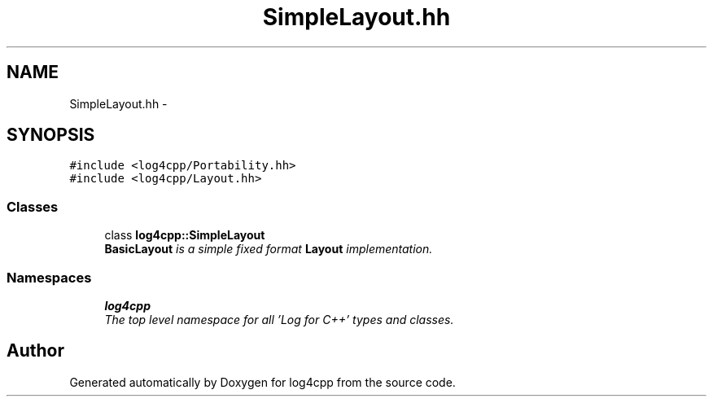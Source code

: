 .TH "SimpleLayout.hh" 3 "Thu Dec 30 2021" "Version 1.1" "log4cpp" \" -*- nroff -*-
.ad l
.nh
.SH NAME
SimpleLayout.hh \- 
.SH SYNOPSIS
.br
.PP
\fC#include <log4cpp/Portability\&.hh>\fP
.br
\fC#include <log4cpp/Layout\&.hh>\fP
.br

.SS "Classes"

.in +1c
.ti -1c
.RI "class \fBlog4cpp::SimpleLayout\fP"
.br
.RI "\fI\fBBasicLayout\fP is a simple fixed format \fBLayout\fP implementation\&. \fP"
.in -1c
.SS "Namespaces"

.in +1c
.ti -1c
.RI " \fBlog4cpp\fP"
.br
.RI "\fIThe top level namespace for all 'Log for C++' types and classes\&. \fP"
.in -1c
.SH "Author"
.PP 
Generated automatically by Doxygen for log4cpp from the source code\&.
